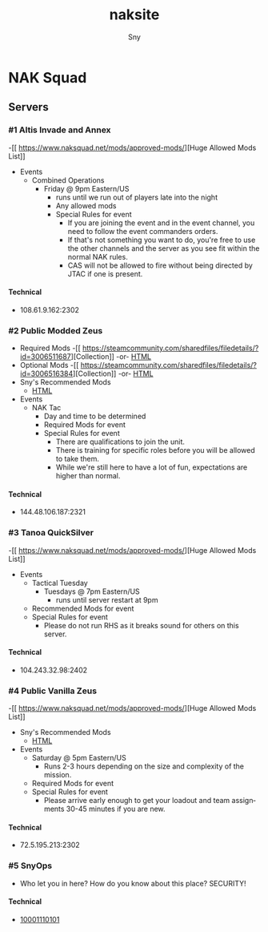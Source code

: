 # Hey Emacs, this is a -*- org -*- file ...
#+TITLE: naksite
#+AUTHOR:    Sny
#+EMAIL:     sny@aquavitae.org
#+DESCRIPTION: naksite
#+KEYWORDS:  naksquad, nakops, naktac, altis, zeus, snyops
#+LANGUAGE:  en
#+STARTUP: overview indent
#+OPTIONS: H:5 num:nil toc:nil p:t
#+OPTIONS: d:("HEADER")
#+PROPERTY: header-args :eval never-export
#+TOC: ALT_TITLE:Index headlines 1
# Adapted from https://dev.to/erickgnavar/auto-build-and-publish-emacs-org-configuration-as-a-website-2cl9

* NAK Squad
** Servers
*** #1 Altis Invade and Annex
-[[ [[https://www.naksquad.net/mods/approved-mods/]]][Huge Allowed Mods List]]
- Events
  - Combined Operations
    - Friday @ 9pm Eastern/US
      - runs until we run out of players late into the night
      - Any allowed mods
      - Special Rules for event
        - If you are joining the event and in the event channel, you need to follow the event commanders orders.
        - If that's not something you want to do, you're free to use the other channels and the server as you see fit within the normal NAK rules.
        - CAS will not be allowed to fire without being directed by JTAC if one is present.
**** Technical
- 108.61.9.162:2302
*** #2 Public Modded Zeus
- Required Mods
  -[[ [[https://steamcommunity.com/sharedfiles/filedetails/?id=3006511687]]][Collection]] -or- [[/PRESETS/Nak_Unsung_Req.html][HTML]]
- Optional Mods
  -[[ [[https://steamcommunity.com/sharedfiles/filedetails/?id=3006516384]]][Collection]] -or- [[/PRESETS/Nak_Unsung_Opt.html][HTML]]
- Sny's Recommended Mods
  - [[/PRESETS/Nak_Unsung_Sny.html][HTML]]
- Events
  - NAK Tac
    - Day and time to be determined
    - Required Mods for event
    - Special Rules for event
      - There are qualifications to join the unit.
      - There is training for specific roles before you will be allowed to take them.
      - While we're still here to have a lot of fun, expectations are higher than normal.
**** Technical
- 144.48.106.187:2321
*** #3 Tanoa QuickSilver
-[[ [[https://www.naksquad.net/mods/approved-mods/]]][Huge Allowed Mods List]]
- Events
  - Tactical Tuesday
    - Tuesdays @ 7pm Eastern/US
      - runs until server restart at 9pm
  - Recommended Mods for event
  - Special Rules for event
    - Please do not run RHS as it breaks sound for others on this server.
**** Technical
- 104.243.32.98:2402
*** #4 Public Vanilla Zeus
-[[ [[https://www.naksquad.net/mods/approved-mods/]]][Huge Allowed Mods List]]
- Sny's Recommended Mods
  - [[/PRESETS/Nak_Zeus_Vanilla.html][HTML]]
- Events
    - Saturday @ 5pm Eastern/US
      - Runs 2-3 hours depending on the size and complexity of the mission.
    - Required Mods for event
    - Special Rules for event
      - Please arrive early enough to get your loadout and team assignments 30-45 minutes if you are new.
**** Technical
- 72.5.195.213:2302
*** #5 SnyOps
- Who let you in here?  How do you know about this place?  SECURITY!
**** Technical
- [[/PRESETS/SnyOps_ArmaMen.html][10001110101]]
